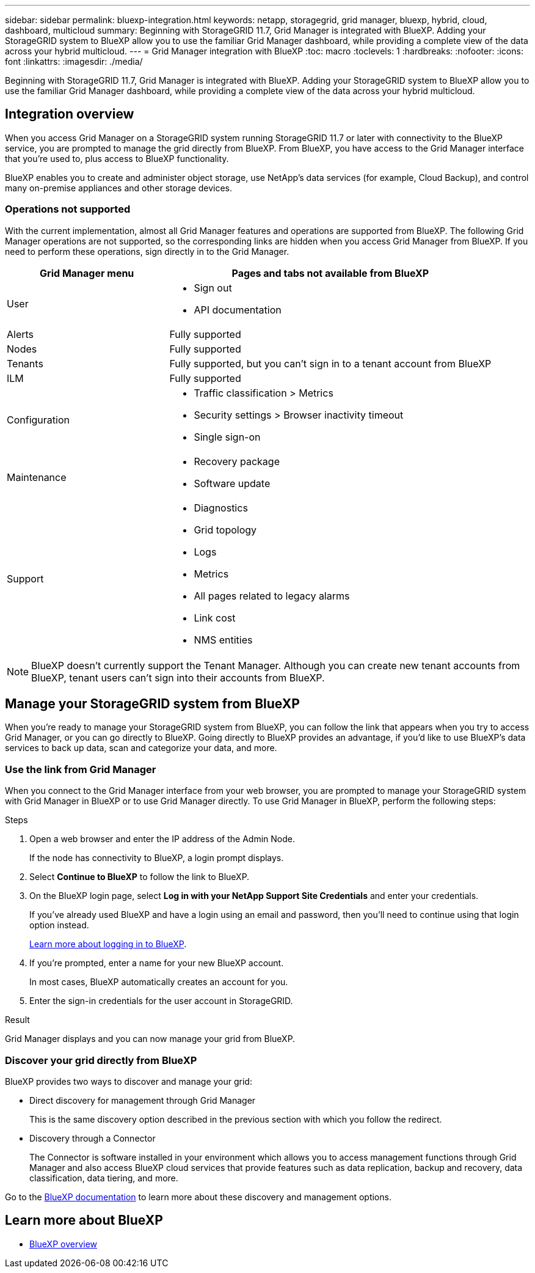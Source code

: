 ---
sidebar: sidebar
permalink: bluexp-integration.html
keywords: netapp, storagegrid, grid manager, bluexp, hybrid, cloud, dashboard, multicloud
summary: Beginning with StorageGRID 11.7, Grid Manager is integrated with BlueXP. Adding your StorageGRID system to BlueXP allow you to use the familiar Grid Manager dashboard, while providing a complete view of the data across your hybrid multicloud. 
---
= Grid Manager integration with BlueXP
:toc: macro
:toclevels: 1
:hardbreaks:
:nofooter:
:icons: font
:linkattrs:
:imagesdir: ./media/

[.lead]
Beginning with StorageGRID 11.7, Grid Manager is integrated with BlueXP. Adding your StorageGRID system to BlueXP allow you to use the familiar Grid Manager dashboard, while providing a complete view of the data across your hybrid multicloud. 

== Integration overview

When you access Grid Manager on a StorageGRID system running StorageGRID 11.7 or later with connectivity to the BlueXP service, you are prompted to manage the grid directly from BlueXP. From BlueXP, you have access to the Grid Manager interface that you're used to, plus access to BlueXP functionality.

BlueXP enables you to create and administer object storage, use NetApp's data services (for example, Cloud Backup), and control many on-premise appliances and other storage devices.

=== Operations not supported
With the current implementation, almost all Grid Manager features and operations are supported from BlueXP. The following Grid Manager operations are not supported, so the corresponding links are hidden when you access Grid Manager from BlueXP. If you need to perform these operations, sign directly in to the Grid Manager.

[cols="1a,2a" options=header] 
|===
| Grid Manager menu
| Pages and tabs not available from BlueXP

| User
| * Sign out
* API documentation

| Alerts
| Fully supported

| Nodes
| Fully supported

| Tenants
| Fully supported, but you can't sign in to a tenant account from BlueXP

| ILM
| Fully supported

| Configuration
| * Traffic classification > Metrics
* Security settings > Browser inactivity timeout
* Single sign-on 

| Maintenance
| * Recovery package
* Software update

| Support
| * Diagnostics
 * Grid topology
 * Logs
* Metrics
* All pages related to legacy alarms
* Link cost
* NMS entities

|===

NOTE: BlueXP doesn't currently support the Tenant Manager. Although you can create new tenant accounts from BlueXP, tenant users can't sign into their accounts from BlueXP.

== Manage your StorageGRID system from BlueXP

When you're ready to manage your StorageGRID system from BlueXP, you can follow the link that appears when you try to access Grid Manager, or you can go directly to BlueXP. Going directly to BlueXP provides an advantage, if you'd like to use BlueXP's data services to back up data, scan and categorize your data, and more.

=== Use the link from Grid Manager

When you connect to the Grid Manager interface from your web browser, you are prompted to manage your StorageGRID system with Grid Manager in BlueXP or to use Grid Manager directly. To use Grid Manager in BlueXP, perform the following steps:

.Steps

. Open a web browser and enter the IP address of the Admin Node.
+
If the node has connectivity to BlueXP, a login prompt displays.

. Select *Continue to BlueXP* to follow the link to BlueXP.

. On the BlueXP login page, select *Log in with your NetApp Support Site Credentials* and enter your credentials.
+
If you've already used BlueXP and have a login using an email and password, then you'll need to continue using that login option instead.
+
https://docs.netapp.com/us-en/cloud-manager-setup-admin/task-logging-in.html[Learn more about logging in to BlueXP^].

. If you're prompted, enter a name for your new BlueXP account.
+
In most cases, BlueXP automatically creates an account for you.

. Enter the sign-in credentials for the user account in StorageGRID.

.Result

Grid Manager displays and you can now manage your grid from BlueXP.

=== Discover your grid directly from BlueXP

BlueXP provides two ways to discover and manage your grid:

* Direct discovery for management through Grid Manager
+
This is the same discovery option described in the previous section with which you follow the redirect.

* Discovery through a Connector 
+
The Connector is software installed in your environment which allows you to access management functions through Grid Manager and also access BlueXP cloud services that provide features such as data replication, backup and recovery, data classification, data tiering, and more.

Go to the https://docs.netapp.com/us-en/cloud-manager-family/index.html[BlueXP documentation^] to learn more about these discovery and management options.

== Learn more about BlueXP

* https://docs.netapp.com/us-en/cloud-manager-family/concept-overview.html[BlueXP overview^]

